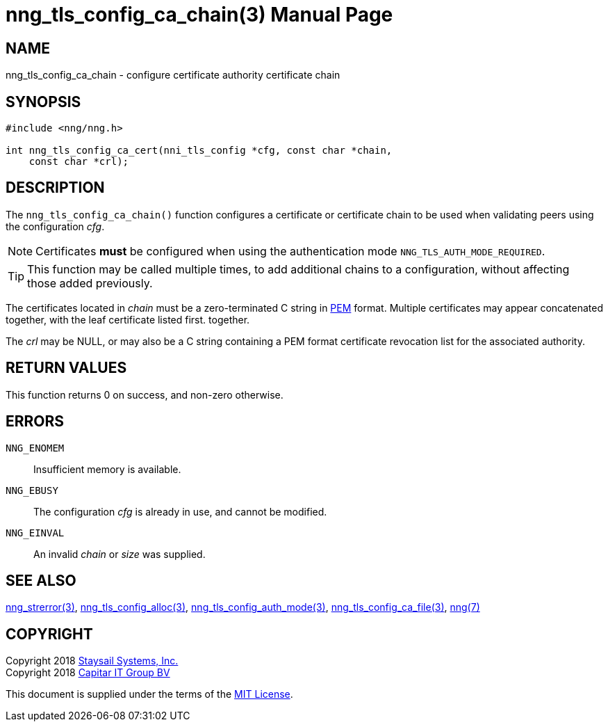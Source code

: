 nng_tls_config_ca_chain(3)
==========================
:doctype: manpage
:manmanual: nng
:mansource: nng
:manvolnum: 3
:icons: font
:source-highlighter: pygments
:copyright: Copyright 2018 Staysail Systems, Inc. <info@staysail.tech> \
            Copyright 2018 Capitar IT Group BV <info@capitar.com> \
            This software is supplied under the terms of the MIT License, a \
            copy of which should be located in the distribution where this \
            file was obtained (LICENSE.txt).  A copy of the license may also \
            be found online at https://opensource.org/licenses/MIT.

NAME
----
nng_tls_config_ca_chain - configure certificate authority certificate chain

SYNOPSIS
--------

[source, c]
-----------
#include <nng/nng.h>

int nng_tls_config_ca_cert(nni_tls_config *cfg, const char *chain,
    const char *crl);
-----------

DESCRIPTION
-----------

The `nng_tls_config_ca_chain()` function configures a certificate or
certificate chain to be used when validating peers using the configuration
'cfg'.

NOTE: Certificates *must* be configured when using the authentication mode
`NNG_TLS_AUTH_MODE_REQUIRED`.

TIP: This function may be called multiple times, to add additional chains
to a configuration, without affecting those added previously.

The certificates located in 'chain' must be a zero-terminated C string in
https://tools.ietf.org/html/rfc7468[PEM] format.  Multiple certificates may
appear concatenated together, with the leaf certificate listed first.
together.

The 'crl' may be NULL, or may also be a C string containing a PEM format
certificate revocation list for the associated authority.

RETURN VALUES
-------------

This function returns 0 on success, and non-zero otherwise.

ERRORS
------

`NNG_ENOMEM`:: Insufficient memory is available.
`NNG_EBUSY`:: The configuration 'cfg' is already in use, and cannot be modified.
`NNG_EINVAL`:: An invalid 'chain' or 'size' was supplied.

SEE ALSO
--------

<<nng_strerror#,nng_strerror(3)>>,
<<nng_tls_config_alloc#,nng_tls_config_alloc(3)>>,
<<nng_tls_config_auth_mode#,nng_tls_config_auth_mode(3)>>,
<<nng_tls_config_ca_file#,nng_tls_config_ca_file(3)>>,
<<nng#,nng(7)>>


COPYRIGHT
---------

Copyright 2018 mailto:info@staysail.tech[Staysail Systems, Inc.] +
Copyright 2018 mailto:info@capitar.com[Capitar IT Group BV]

This document is supplied under the terms of the
https://opensource.org/licenses/MIT[MIT License].
